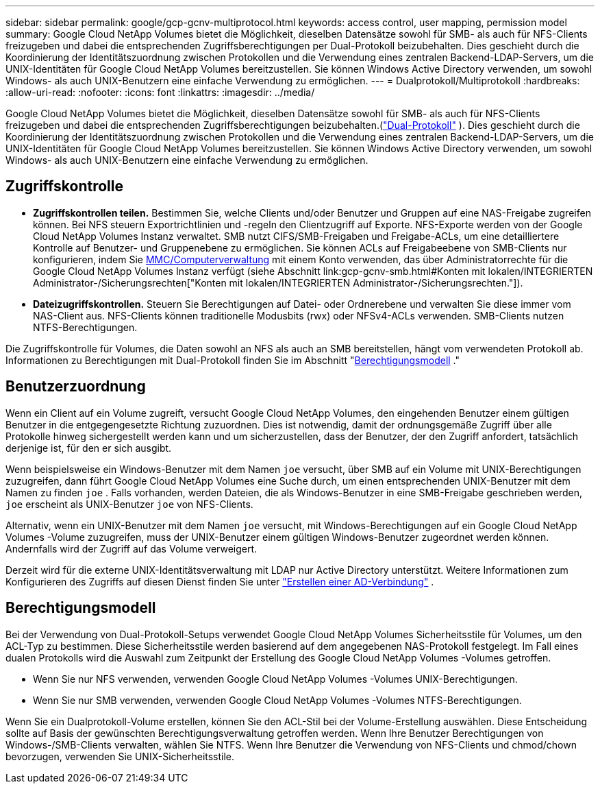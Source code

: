---
sidebar: sidebar 
permalink: google/gcp-gcnv-multiprotocol.html 
keywords: access control, user mapping, permission model 
summary: Google Cloud NetApp Volumes bietet die Möglichkeit, dieselben Datensätze sowohl für SMB- als auch für NFS-Clients freizugeben und dabei die entsprechenden Zugriffsberechtigungen per Dual-Protokoll beizubehalten.  Dies geschieht durch die Koordinierung der Identitätszuordnung zwischen Protokollen und die Verwendung eines zentralen Backend-LDAP-Servers, um die UNIX-Identitäten für Google Cloud NetApp Volumes bereitzustellen.  Sie können Windows Active Directory verwenden, um sowohl Windows- als auch UNIX-Benutzern eine einfache Verwendung zu ermöglichen. 
---
= Dualprotokoll/Multiprotokoll
:hardbreaks:
:allow-uri-read: 
:nofooter: 
:icons: font
:linkattrs: 
:imagesdir: ../media/


[role="lead"]
Google Cloud NetApp Volumes bietet die Möglichkeit, dieselben Datensätze sowohl für SMB- als auch für NFS-Clients freizugeben und dabei die entsprechenden Zugriffsberechtigungen beizubehalten.(https://cloud.google.com/architecture/partners/netapp-cloud-volumes/managing-dual-protocol-access["Dual-Protokoll"^] ).  Dies geschieht durch die Koordinierung der Identitätszuordnung zwischen Protokollen und die Verwendung eines zentralen Backend-LDAP-Servers, um die UNIX-Identitäten für Google Cloud NetApp Volumes bereitzustellen.  Sie können Windows Active Directory verwenden, um sowohl Windows- als auch UNIX-Benutzern eine einfache Verwendung zu ermöglichen.



== Zugriffskontrolle

* *Zugriffskontrollen teilen.*  Bestimmen Sie, welche Clients und/oder Benutzer und Gruppen auf eine NAS-Freigabe zugreifen können.  Bei NFS steuern Exportrichtlinien und -regeln den Clientzugriff auf Exporte.  NFS-Exporte werden von der Google Cloud NetApp Volumes Instanz verwaltet.  SMB nutzt CIFS/SMB-Freigaben und Freigabe-ACLs, um eine detailliertere Kontrolle auf Benutzer- und Gruppenebene zu ermöglichen.  Sie können ACLs auf Freigabeebene von SMB-Clients nur konfigurieren, indem Sie https://library.netapp.com/ecmdocs/ECMP1401220/html/GUID-C1772CDF-8AEE-422B-AB87-CFCB7E50FF94.html[MMC/Computerverwaltung^] mit einem Konto verwenden, das über Administratorrechte für die Google Cloud NetApp Volumes Instanz verfügt (siehe Abschnitt link:gcp-gcnv-smb.html#Konten mit lokalen/INTEGRIERTEN Administrator-/Sicherungsrechten["Konten mit lokalen/INTEGRIERTEN Administrator-/Sicherungsrechten."]).
* *Dateizugriffskontrollen.*  Steuern Sie Berechtigungen auf Datei- oder Ordnerebene und verwalten Sie diese immer vom NAS-Client aus.  NFS-Clients können traditionelle Modusbits (rwx) oder NFSv4-ACLs verwenden.  SMB-Clients nutzen NTFS-Berechtigungen.


Die Zugriffskontrolle für Volumes, die Daten sowohl an NFS als auch an SMB bereitstellen, hängt vom verwendeten Protokoll ab.  Informationen zu Berechtigungen mit Dual-Protokoll finden Sie im Abschnitt "<<Berechtigungsmodell>> ."



== Benutzerzuordnung

Wenn ein Client auf ein Volume zugreift, versucht Google Cloud NetApp Volumes, den eingehenden Benutzer einem gültigen Benutzer in die entgegengesetzte Richtung zuzuordnen.  Dies ist notwendig, damit der ordnungsgemäße Zugriff über alle Protokolle hinweg sichergestellt werden kann und um sicherzustellen, dass der Benutzer, der den Zugriff anfordert, tatsächlich derjenige ist, für den er sich ausgibt.

Wenn beispielsweise ein Windows-Benutzer mit dem Namen `joe` versucht, über SMB auf ein Volume mit UNIX-Berechtigungen zuzugreifen, dann führt Google Cloud NetApp Volumes eine Suche durch, um einen entsprechenden UNIX-Benutzer mit dem Namen zu finden `joe` .  Falls vorhanden, werden Dateien, die als Windows-Benutzer in eine SMB-Freigabe geschrieben werden, `joe` erscheint als UNIX-Benutzer `joe` von NFS-Clients.

Alternativ, wenn ein UNIX-Benutzer mit dem Namen `joe` versucht, mit Windows-Berechtigungen auf ein Google Cloud NetApp Volumes -Volume zuzugreifen, muss der UNIX-Benutzer einem gültigen Windows-Benutzer zugeordnet werden können.  Andernfalls wird der Zugriff auf das Volume verweigert.

Derzeit wird für die externe UNIX-Identitätsverwaltung mit LDAP nur Active Directory unterstützt.  Weitere Informationen zum Konfigurieren des Zugriffs auf diesen Dienst finden Sie unter https://cloud.google.com/architecture/partners/netapp-cloud-volumes/creating-smb-volumes["Erstellen einer AD-Verbindung"^] .



== Berechtigungsmodell

Bei der Verwendung von Dual-Protokoll-Setups verwendet Google Cloud NetApp Volumes Sicherheitsstile für Volumes, um den ACL-Typ zu bestimmen.  Diese Sicherheitsstile werden basierend auf dem angegebenen NAS-Protokoll festgelegt. Im Fall eines dualen Protokolls wird die Auswahl zum Zeitpunkt der Erstellung des Google Cloud NetApp Volumes -Volumes getroffen.

* Wenn Sie nur NFS verwenden, verwenden Google Cloud NetApp Volumes -Volumes UNIX-Berechtigungen.
* Wenn Sie nur SMB verwenden, verwenden Google Cloud NetApp Volumes -Volumes NTFS-Berechtigungen.


Wenn Sie ein Dualprotokoll-Volume erstellen, können Sie den ACL-Stil bei der Volume-Erstellung auswählen.  Diese Entscheidung sollte auf Basis der gewünschten Berechtigungsverwaltung getroffen werden.  Wenn Ihre Benutzer Berechtigungen von Windows-/SMB-Clients verwalten, wählen Sie NTFS.  Wenn Ihre Benutzer die Verwendung von NFS-Clients und chmod/chown bevorzugen, verwenden Sie UNIX-Sicherheitsstile.

